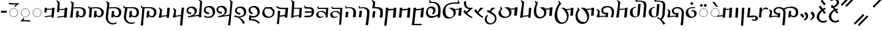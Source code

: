 SplineFontDB: 3.2
FontName: v-Rma-serif-Unicode-Regular
FullName: v-Rma-serif Unicode Regular
FamilyName: v-Rma-serif
Weight: Regular
Copyright: Copyright (c) 2023 weijiuqiao.\nUnicode Version cwcornelius
Version: 1.2
ItalicAngle: -3.1
UnderlinePosition: -179
UnderlineWidth: 51
Ascent: 819
Descent: 205
InvalidEm: 0
sfntRevision: 0x19994ccd
LayerCount: 2
Layer: 0 0 "Back" 1
Layer: 1 0 "Fore" 0
XUID: [1021 341 221541093 7902389]
StyleMap: 0x0040
FSType: 4
OS2Version: 4
OS2_WeightWidthSlopeOnly: 0
OS2_UseTypoMetrics: 0
CreationTime: 1673189336
ModificationTime: 1694919840
PfmFamily: 17
TTFWeight: 400
TTFWidth: 5
LineGap: 0
VLineGap: 0
Panose: 2 0 5 0 0 0 0 0 0 0
OS2TypoAscent: 1024
OS2TypoAOffset: 0
OS2TypoDescent: -307
OS2TypoDOffset: 0
OS2TypoLinegap: 0
OS2WinAscent: 1024
OS2WinAOffset: 0
OS2WinDescent: 307
OS2WinDOffset: 0
HheadAscent: 1024
HheadAOffset: 0
HheadDescent: -307
HheadDOffset: 0
OS2SubXSize: 512
OS2SubYSize: 512
OS2SubXOff: 0
OS2SubYOff: 0
OS2SupXSize: 512
OS2SupYSize: 512
OS2SupXOff: 0
OS2SupYOff: 0
OS2StrikeYSize: 51
OS2StrikeYPos: 341
OS2CapHeight: 717
OS2XHeight: 512
OS2Vendor: 'PfEd'
OS2CodePages: 00000001.00000000
Lookup: 1 0 0 "'aalt' Access All Alternates lookup 0" { "'aalt' Access All Alternates lookup 0 subtable"  } ['aalt' ('DFLT' <'dflt' > ) ]
Lookup: 6 0 0 "'liga' Standard Ligatures lookup 1" { "'liga' Standard Ligatures lookup 1 contextual 0"  "'liga' Standard Ligatures lookup 1 contextual 1"  "'liga' Standard Ligatures lookup 1 contextual 2"  } ['liga' ('DFLT' <'dflt' > ) ]
Lookup: 1 0 0 "Single Substitution lookup 2" { "Single Substitution lookup 2 subtable"  } []
Lookup: 260 0 0 "'mark' Mark Positioning lookup 0" { "'mark' Mark Positioning lookup 0 subtable"  } ['mark' ('DFLT' <'dflt' > ) ]
Lookup: 258 8 0 "'kern' Horizontal Kerning lookup 1" { "'kern' Horizontal Kerning lookup 1 subtable"  } ['kern' ('DFLT' <'dflt' > ) ]
Lookup: 264 0 0 "'kern' Horizontal Kerning lookup 2" { "'kern' Horizontal Kerning lookup 2 contextual 0"  "'kern' Horizontal Kerning lookup 2 contextual 1"  } ['kern' ('DFLT' <'dflt' > ) ]
Lookup: 262 0 0 "'mkmk' Mark to Mark lookup 3" { "'mkmk' Mark to Mark lookup 3 subtable"  } ['mkmk' ('DFLT' <'dflt' > ) ]
Lookup: 257 0 0 "Single Positioning lookup 4" { "Single Positioning lookup 4 subtable"  } []
MarkAttachClasses: 1
DEI: 91125
ChainSub2: coverage "'liga' Standard Ligatures lookup 1 contextual 2" 0 0 0 1
 1 1 0
  Coverage: 5 grave
  BCoverage: 44 I O e i o vowelSignUgud A.mark E.mark a.mark
 1
  SeqLookup: 0 "Single Substitution lookup 2"
EndFPST
ChainSub2: coverage "'liga' Standard Ligatures lookup 1 contextual 1" 0 0 0 1
 1 1 0
  Coverage: 10 asciitilde
  BCoverage: 54 I O e i o vowelSignUgud A.mark E.mark a.mark high.mark
 1
  SeqLookup: 0 "Single Substitution lookup 2"
EndFPST
ChainSub2: coverage "'liga' Standard Ligatures lookup 1 contextual 0" 0 0 0 1
 1 1 0
  Coverage: 21 A vowel_sig_eameagv a
  BCoverage: 127 B cha D F G H I J K L M N O P Q R S zha sha vva dha xxa Y zza b c d f ga h i j k l m n p q s t vowelSignUgud v wa x y z uni25CC
 1
  SeqLookup: 0 "Single Substitution lookup 2"
EndFPST
ChainPos2: coverage "'kern' Horizontal Kerning lookup 2 contextual 1" 0 0 0 1
 1 2 0
  Coverage: 8 low.mark
  BCoverage: 21 I e i o vowelSignUgud
  BCoverage: 19 I e i vowelSignUgud
 1
  SeqLookup: 0 "Single Positioning lookup 4"
EndFPST
ChainPos2: coverage "'kern' Horizontal Kerning lookup 2 contextual 0" 0 0 0 1
 1 2 0
  Coverage: 9 high.mark
  BCoverage: 21 I e i o vowelSignUgud
  BCoverage: 19 I e i vowelSignUgud
 1
  SeqLookup: 0 "Single Positioning lookup 4"
EndFPST
LangName: 1033 "Copyright +AKkA 2023 weijiuqiao." "" "Regular" "" "" "Version 1.2" "" "" "" "WEI Jiuqiao" "This is a Rma Serif font intended for showcasing how the Rma script generally looks like. It lacks many fine details of a professionally made font." "" "https://weijiuqiao.github.io/qiang_script/" "This Font Software is licensed under the SIL Open Font License, Version 1.1." "http://scripts.sil.org/OFL" "" "v-Rma-serif" "Regular" "" "leHS naqi gusu, Os maQa kse guzu."
Encoding: Custom
Compacted: 1
UnicodeInterp: none
NameList: AGL For New Fonts
DisplaySize: -72
AntiAlias: 1
FitToEm: 1
WinInfo: 0 8 8
BeginPrivate: 4
BlueValues 23 [-15 0 512 527 717 732]
FamilyBlues 23 [-15 0 512 527 717 732]
StdHW 4 [61]
StdVW 4 [82]
EndPrivate
TeXData: 1 0 43600 212992 106496 70997 0 1048576 70997 783286 444596 497025 792723 393216 433062 380633 303038 157286 324010 404750 52429 2506097 1059062 262144
AnchorClass2: "Anchor-0" "'mark' Mark Positioning lookup 0 subtable" "Anchor-1" "'mark' Mark Positioning lookup 0 subtable" "Anchor-2" "'mark' Mark Positioning lookup 0 subtable" "Anchor-3" "'mkmk' Mark to Mark lookup 3 subtable"
BeginChars: 1114121 72

StartChar: .notdef
Encoding: 0 0 0
Width: 628
Flags: W
LayerCount: 2
Fore
Validated: 1
EndChar

StartChar: space
Encoding: 32 32 1
Width: 208
Flags: W
LayerCount: 2
Fore
Validated: 1
EndChar

StartChar: exclam
Encoding: 33 90490 2
Width: 509
Flags: W
HStem: -136 71<225.058 400.993> -35 20G<423.5 455.636> 508 20G<352.5 385.037>
VStem: 35 101<30.2096 232.222>
LayerCount: 2
Fore
SplineSet
299 -136 m 0
 227 -136 162 -105 115 -58 c 0
 66 -11 35 54 35 125 c 0
 35 186 57 248 94 302 c 0
 129 356 176 403 222 440 c 1
 206 448 135 549 119 568 c 1
 187 617 l 1
 203 593 281 505 281 482 c 1
 310 498 337 515 368 528 c 1
 414 474 l 1
 382 459 354 441 327 424 c 1
 339 419 406 325 416 310 c 1
 355 262 l 1
 344 277 273 366 269 379 c 1
 234 348 202 310 177 268 c 0
 151 226 136 180 136 130 c 0
 136 34 194 -65 309 -65 c 0
 358 -65 403 -48 444 -15 c 1
 476 -70 l 1
 429 -115 361 -136 299 -136 c 0
412 692 m 1
 359 629 l 1
 301 686 250 744 204 812 c 1
 263 883 l 1
 309 815 361 754 412 692 c 1
EndSplineSet
Validated: 1
EndChar

StartChar: RMA_LIGATURE_RRMEA
Encoding: 38 90487 3
Width: 1297
Flags: W
HStem: 105 56<990.674 1118.64> 220 63<349.836 409> 494 58<355.275 549.097> 506 57<789.649 1055.86>
VStem: 88 56<213.564 347.865> 227 77<328.03 447.761> 638 96<37.0072 403.317> 1160 103<212.006 408.065>
LayerCount: 2
Fore
SplineSet
406 175 m 1xef
 409 219 l 1
 384 220 l 2
 301 223 227 299 227 375 c 0
 227 501 347 552 462 552 c 0
 532 552 592 532 641 494 c 1xef
 726 532 848 563 957 563 c 0
 1108 563 1263 500 1263 321 c 0
 1263 266 1248 211 1217 172 c 0
 1184 131 1136 105 1074 105 c 0
 1033 105 971 117 945 167 c 1
 944 156 943 144 942 134 c 0
 941 124 939 112 938 101 c 1
 842 101 l 1
 853 192 864 282 872 373 c 1
 971 373 l 1
 964 327 957 280 952 234 c 1
 971 183 1019 161 1061 161 c 0
 1141 161 1160 246 1160 308 c 0
 1160 446 1070 506 936 506 c 0xdf
 854 506 771 485 689 444 c 1
 718 405 734 357 734 302 c 0
 734 200 709 -54 694 -234 c 1
 594 -234 l 1
 610 -57 638 189 638 292 c 0
 638 434 563 494 445 494 c 0
 364 494 304 455 304 386 c 0
 304 330 358 283 423 283 c 0
 452 283 479 290 509 293 c 1
 492 101 l 1
 399 102 l 1
 401 131 l 1
 144 117 l 1
 144 110 144 108 144 101 c 1
 36 101 l 1
 51 163 72 228 85 291 c 0
 86 297 88 313 88 321 c 0
 88 362 62 407 32 434 c 1
 52 461 l 1
 171 377 l 1
 159 301 145 209 145 160 c 1
 406 175 l 1xef
EndSplineSet
Validated: 1
EndChar

StartChar: comma
Encoding: 44 90489 4
Width: 293
Flags: W
VStem: 138 93<92.7645 215.283>
LayerCount: 2
Fore
SplineSet
53 268 m 1
 125 358 l 1
 201 305 231 257 231 186 c 0
 231 127 210 84 177 51 c 0
 143 17 103 -6 65 -23 c 1
 43 12 l 1
 94 41 138 87 138 148 c 0
 138 205 99 242 53 268 c 1
EndSplineSet
Validated: 1
EndChar

StartChar: hyphen
Encoding: 45 45 5
Width: 324
Flags: W
HStem: 291 84<42 283>
VStem: 42 241<291 375>
LayerCount: 2
Fore
SplineSet
42 291 m 1
 42 375 l 1
 283 375 l 1
 283 291 l 1
 42 291 l 1
EndSplineSet
Validated: 1
EndChar

StartChar: period
Encoding: 46 90488 6
Width: 421
Flags: W
VStem: 280 90<73.4907 203.491>
LayerCount: 2
Fore
SplineSet
225 -34 m 1
 183 11 l 1
 236 40 280 76 280 135 c 0
 280 192 243 232 198 257 c 1
 260 335 l 1
 339 286 370 245 370 170 c 0
 370 116 353 73 326 39 c 0
 299 5 263 -19 225 -34 c 1
208 138 m 1
 138 78 l 1
 121 114 67 174 35 198 c 1
 100 272 l 1
 130 247 205 178 208 138 c 1
EndSplineSet
Validated: 1
EndChar

StartChar: question
Encoding: 63 90491 7
Width: 509
Flags: W
HStem: -114 72<218.299 393.536> 497 60<125.473 151> 842 72<184.315 327.121>
VStem: 30 100<53.2528 237.284> 360 101<661.587 809.122>
LayerCount: 2
Fore
SplineSet
266 842 m 0
 237 842 213 832 193 823 c 0
 170 814 149 804 130 804 c 0
 97 804 91 827 91 834 c 0
 91 851 157 883 177 893 c 0
 202 905 232 914 265 914 c 0
 358 914 461 846 461 743 c 0
 461 640 358 558 261 519 c 1
 312 455 l 1
 341 464 370 472 400 477 c 1
 400 424 l 1
 384 417 366 413 351 406 c 1
 431 304 l 1
 365 266 l 1
 286 375 l 1
 244 352 206 323 177 286 c 0
 147 248 130 203 130 150 c 0
 130 100 146 51 176 16 c 0
 206 -21 250 -42 304 -42 c 0
 355 -42 393 -23 431 3 c 1
 470 -45 l 1
 427 -92 353 -114 295 -114 c 0
 222 -114 155 -83 108 -36 c 0
 59 11 30 76 30 139 c 0
 30 202 58 263 100 313 c 0
 142 363 198 402 247 428 c 1
 194 499 l 1
 187 498 178 497 170 497 c 0
 145 497 124 502 124 531 c 0
 124 547 134 557 151 557 c 1
 118 603 l 1
 172 633 l 1
 218 574 l 1
 222 577 l 2
 263 594 296 614 323 639 c 0
 349 664 360 695 360 736 c 0
 360 808 319 842 266 842 c 0
EndSplineSet
Validated: 1
EndChar

StartChar: A
Encoding: 65 90475 8
Width: 485
Flags: W
HStem: 112 35<225.029 260.977> 125 37<160.092 194.897 292.081 326.897> 163 36<102.178 137.857 348.144 383.839> 219 37<65.0261 100.977 385.023 420.971> 285 36<52.0648 87.948 398.007 432.994> 349 37<65.0261 100.977 385.023 420.971> 407 35<102.115 137.908 348.092 383.897> 443 37<160.092 194.897 292.081 326.897> 458 36<224.007 260.994>
VStem: 52 36<285.052 320.941> 65 36<219.058 255.941 349.059 385.942> 102 36<163.052 198.935 407.059 441.954> 160 35<125.023 161.971 443.029 479.977> 225 36<112.052 146.948 458.006 493.993> 292 35<125.023 161.971 443.029 479.977> 348 36<163.006 198.993 407.007 441.995> 385 36<219.058 255.941 349.059 385.942> 398 35<285.023 320.974>
AnchorPoint: "Anchor-0" 243 67 basechar 0
LayerCount: 2
Fore
SplineSet
309 443 m 0x3f1f
 299 443 292 453 292 463 c 0
 292 472 299 480 309 480 c 0
 318 480 327 472 327 463 c 0
 327 453 318 443 309 443 c 0x3f1f
121 163 m 0
 112 163 102 171 102 179 c 0
 102 189 112 199 121 199 c 0
 130 199 138 189 138 179 c 0
 138 171 130 163 121 163 c 0
177 125 m 0x7e1f
 168 125 160 133 160 142 c 0
 160 152 168 162 177 162 c 0
 186 162 195 152 195 142 c 0
 195 133 186 125 177 125 c 0x7e1f
84 219 m 0
 74 219 65 228 65 237 c 0
 65 247 74 256 84 256 c 0
 93 256 101 247 101 237 c 0x3e3f
 101 228 93 219 84 219 c 0
71 285 m 0
 62 285 52 293 52 302 c 0
 52 312 62 321 71 321 c 0
 80 321 88 312 88 302 c 0x3e5f
 88 293 80 285 71 285 c 0
244 112 m 0xbe1f
 235 112 225 120 225 129 c 0
 225 139 235 147 244 147 c 0
 253 147 261 139 261 129 c 0
 261 120 253 112 244 112 c 0xbe1f
84 349 m 0
 74 349 65 358 65 368 c 0
 65 377 74 386 84 386 c 0
 93 386 101 377 101 368 c 0x3e3f
 101 358 93 349 84 349 c 0
309 125 m 0x7e1f
 299 125 292 133 292 142 c 0
 292 152 299 162 309 162 c 0
 318 162 327 152 327 142 c 0
 327 133 318 125 309 125 c 0x7e1f
366 163 m 0
 356 163 348 171 348 179 c 0
 348 189 356 199 366 199 c 0
 375 199 384 189 384 179 c 0
 384 171 375 163 366 163 c 0
121 407 m 0
 112 407 102 416 102 426 c 0
 102 435 112 442 121 442 c 0
 130 442 138 435 138 426 c 0
 138 416 130 407 121 407 c 0
177 443 m 0x3f1f
 168 443 160 453 160 463 c 0
 160 472 168 480 177 480 c 0
 186 480 195 472 195 463 c 0
 195 453 186 443 177 443 c 0x3f1f
402 219 m 0
 393 219 385 228 385 237 c 0
 385 247 393 256 402 256 c 0
 411 256 421 247 421 237 c 0x3e1f80
 421 228 411 219 402 219 c 0
416 285 m 0
 408 285 398 293 398 303 c 0
 398 312 408 321 416 321 c 0
 425 321 433 312 433 303 c 0x3e1f40
 433 293 425 285 416 285 c 0
243 458 m 0x3e9f
 234 458 224 466 224 476 c 0
 224 485 234 494 243 494 c 0
 253 494 261 485 261 476 c 0
 261 466 253 458 243 458 c 0x3e9f
402 349 m 0
 393 349 385 358 385 368 c 0
 385 377 393 386 402 386 c 0
 411 386 421 377 421 368 c 0x3e1f80
 421 358 411 349 402 349 c 0
366 407 m 0
 356 407 348 416 348 426 c 0
 348 435 356 442 366 442 c 0
 375 442 384 435 384 426 c 0
 384 416 375 407 366 407 c 0
159 547 m 1
 85 620 l 1
 159 690 l 1
 231 618 l 1
 159 547 l 1
319 547 m 1
 247 620 l 1
 319 690 l 1
 393 618 l 1
 319 547 l 1
EndSplineSet
Validated: 1
Substitution2: "'aalt' Access All Alternates lookup 0 subtable" A.mark
Substitution2: "Single Substitution lookup 2 subtable" A.mark
EndChar

StartChar: B
Encoding: 66 90434 9
Width: 743
Flags: W
HStem: 112 54<426.641 552.768> 497 45<257.607 499.88>
VStem: 38 105<100 245.531> 103 71<531 722.027> 594 102<217.684 408.938>
AnchorPoint: "Anchor-1" 454 581 basechar 0
AnchorPoint: "Anchor-0" 379 45 basechar 0
LayerCount: 2
Fore
SplineSet
103 647 m 2xd8
 104 670 l 2
 104 711 84 750 51 775 c 1
 71 803 l 1
 195 726 l 1
 185 641 177 572 174 531 c 1xd8
 414 542 l 2
 490 542 561 531 612 498 c 0
 662 464 696 411 696 327 c 0
 696 272 681 216 650 177 c 0
 617 136 571 112 508 112 c 0
 467 112 405 122 379 172 c 1
 378 161 377 149 376 139 c 0
 375 129 374 117 373 106 c 1
 275 106 l 1
 286 197 298 287 306 378 c 1
 404 378 l 1
 397 332 391 286 386 240 c 1
 405 189 453 166 495 166 c 0
 575 166 594 254 594 313 c 0
 594 442 511 497 382 497 c 1
 171 486 l 1
 166 396 160 332 143 100 c 1
 38 100 l 1xe8
 78 347 99 596 103 647 c 2xd8
EndSplineSet
Validated: 1
EndChar

StartChar: cha
Encoding: 67 90469 10
Width: 588
Flags: W
HStem: 441 42<308.613 419> 505 20G<426.095 530>
VStem: 49 114<100 237.995>
AnchorPoint: "Anchor-1" 384 581 basechar 0
AnchorPoint: "Anchor-0" 291 45 basechar 0
LayerCount: 2
Fore
SplineSet
191 472 m 1
 424 483 l 1
 428 525 l 1
 530 525 l 1
 490 100 l 1
 382 100 l 1
 419 441 l 1
 188 426 l 1
 183 372 179 316 176 263 c 0
 172 210 168 154 163 100 c 1
 49 100 l 1
 60 172 72 240 82 309 c 0
 91 378 99 437 106 490 c 0
 117 582 133 677 133 716 c 0
 133 766 110 807 81 827 c 1
 99 856 l 1
 224 778 l 1
 212 677 199 575 191 472 c 1
EndSplineSet
Validated: 1
EndChar

StartChar: D
Encoding: 68 90441 11
Width: 724
Flags: W
HStem: 229 73<154.052 218.749> 497 59<150.85 297.156>
VStem: 38 70<340.238 455.194> 377 96<295.674 422.026>
AnchorPoint: "Anchor-1" 273 583 basechar 0
AnchorPoint: "Anchor-0" 379 45 basechar 0
LayerCount: 2
Fore
SplineSet
38 383 m 0
 38 498 140 556 260 556 c 0
 342 556 473 506 473 385 c 0
 473 284 403 221 314 177 c 1
 560 212 l 1
 604 715 l 1
 604 766 581 807 552 827 c 1
 570 856 l 1
 690 778 l 1
 650 100 l 1
 551 100 l 1
 556 163 l 1
 108 98 l 1
 98 145 l 1
 98 146 l 1
 167 155 238 170 289 201 c 0
 341 233 377 277 377 348 c 0
 377 444 279 497 227 497 c 0
 166 497 108 463 108 390 c 0
 108 323 185 311 244 302 c 1
 216 229 l 1
 144 234 38 285 38 383 c 0
EndSplineSet
Validated: 1
EndChar

StartChar: vowel_sig_eameagv
Encoding: 69 90476 12
Width: 485
Flags: W
HStem: 112 35<225.029 260.977> 125 37<160.092 194.897 292.081 326.897> 163 36<102.178 137.857 348.144 383.839> 219 37<65.0261 100.977 385.023 420.971> 285 36<52.0648 87.948 398.007 432.994> 349 37<65.0261 100.977 385.023 420.971> 407 35<102.115 137.908 348.092 383.897> 443 37<160.092 194.897 292.081 326.897> 458 36<224.007 260.994>
VStem: 52 36<285.052 320.941> 65 36<219.058 255.941 349.059 385.942> 102 36<163.052 198.935 407.059 441.954> 160 35<125.023 161.971 443.029 479.977> 225 36<112.052 146.948 458.006 493.993> 292 35<125.023 161.971 443.029 479.977> 348 36<163.006 198.993 407.007 441.995> 385 36<219.058 255.941 349.059 385.942> 398 35<285.023 320.974>
AnchorPoint: "Anchor-0" 243 67 basechar 0
LayerCount: 2
Fore
SplineSet
309 443 m 0x3f1f
 299 443 292 453 292 463 c 0
 292 472 299 480 309 480 c 0
 318 480 327 472 327 463 c 0
 327 453 318 443 309 443 c 0x3f1f
121 163 m 0
 112 163 102 171 102 179 c 0
 102 189 112 199 121 199 c 0
 130 199 138 189 138 179 c 0
 138 171 130 163 121 163 c 0
177 125 m 0x7e1f
 168 125 160 133 160 142 c 0
 160 152 168 162 177 162 c 0
 186 162 195 152 195 142 c 0
 195 133 186 125 177 125 c 0x7e1f
84 219 m 0
 74 219 65 228 65 237 c 0
 65 247 74 256 84 256 c 0
 93 256 101 247 101 237 c 0x3e3f
 101 228 93 219 84 219 c 0
71 285 m 0
 62 285 52 293 52 302 c 0
 52 312 62 321 71 321 c 0
 80 321 88 312 88 302 c 0x3e5f
 88 293 80 285 71 285 c 0
244 112 m 0xbe1f
 235 112 225 120 225 129 c 0
 225 139 235 147 244 147 c 0
 253 147 261 139 261 129 c 0
 261 120 253 112 244 112 c 0xbe1f
84 349 m 0
 74 349 65 358 65 368 c 0
 65 377 74 386 84 386 c 0
 93 386 101 377 101 368 c 0x3e3f
 101 358 93 349 84 349 c 0
309 125 m 0x7e1f
 299 125 292 133 292 142 c 0
 292 152 299 162 309 162 c 0
 318 162 327 152 327 142 c 0
 327 133 318 125 309 125 c 0x7e1f
366 163 m 0
 356 163 348 171 348 179 c 0
 348 189 356 199 366 199 c 0
 375 199 384 189 384 179 c 0
 384 171 375 163 366 163 c 0
121 407 m 0
 112 407 102 416 102 426 c 0
 102 435 112 442 121 442 c 0
 130 442 138 435 138 426 c 0
 138 416 130 407 121 407 c 0
177 443 m 0x3f1f
 168 443 160 453 160 463 c 0
 160 472 168 480 177 480 c 0
 186 480 195 472 195 463 c 0
 195 453 186 443 177 443 c 0x3f1f
402 219 m 0
 393 219 385 228 385 237 c 0
 385 247 393 256 402 256 c 0
 411 256 421 247 421 237 c 0x3e1f80
 421 228 411 219 402 219 c 0
416 285 m 0
 408 285 398 293 398 303 c 0
 398 312 408 321 416 321 c 0
 425 321 433 312 433 303 c 0x3e1f40
 433 293 425 285 416 285 c 0
243 458 m 0x3e9f
 234 458 224 466 224 476 c 0
 224 485 234 494 243 494 c 0
 253 494 261 485 261 476 c 0
 261 466 253 458 243 458 c 0x3e9f
402 349 m 0
 393 349 385 358 385 368 c 0
 385 377 393 386 402 386 c 0
 411 386 421 377 421 368 c 0x3e1f80
 421 358 411 349 402 349 c 0
366 407 m 0
 356 407 348 416 348 426 c 0
 348 435 356 442 366 442 c 0
 375 442 384 435 384 426 c 0
 384 416 375 407 366 407 c 0
291 557 m 1
 124 764 l 1
 227 764 l 1
 361 557 l 1
 291 557 l 1
EndSplineSet
Validated: 1
Substitution2: "Single Substitution lookup 2 subtable" E.mark
Substitution2: "'aalt' Access All Alternates lookup 0 subtable" E.mark
EndChar

StartChar: F
Encoding: 70 90460 13
Width: 432
Flags: W
HStem: 470 54<198.918 264>
VStem: 35 85<624.25 774>
AnchorPoint: "Anchor-1" 325 581 basechar 0
AnchorPoint: "Anchor-0" 216 45 basechar 0
LayerCount: 2
Fore
SplineSet
129 344 m 1
 264 470 l 1
 114 476 35 562 35 756 c 2
 35 774 l 1
 120 822 l 1
 120 692 129 524 268 524 c 2
 419 524 l 1
 175 288 l 1
 204 257 236 223 274 194 c 0
 312 164 352 141 394 130 c 1
 369 80 l 1
 307 103 237 143 175 193 c 0
 113 242 54 298 15 352 c 1
 70 438 l 1
 87 405 106 375 129 344 c 1
EndSplineSet
Validated: 1
EndChar

StartChar: G
Encoding: 71 90448 14
Width: 571
Flags: W
HStem: 483 42<181 410>
VStem: 385 97<101 169>
AnchorPoint: "Anchor-1" 407 583 basechar 0
AnchorPoint: "Anchor-0" 288 45 basechar 0
LayerCount: 2
Fore
SplineSet
161 180 m 1
 390 211 l 1
 410 483 l 1
 178 483 l 1
 161 180 l 1
181 525 m 1
 407 525 l 1
 511 527 l 1
 482 101 l 1
 385 101 l 1
 388 169 l 1
 159 137 l 1
 157 101 l 1
 57 101 l 1
 105 730 l 2
 105 765 81 804 52 827 c 1
 72 856 l 1
 196 778 l 1
 181 525 l 1
EndSplineSet
Validated: 1
EndChar

StartChar: H
Encoding: 72 90451 15
Width: 600
Flags: W
HStem: 77 48<167.577 280.391> 347 44<150.39 319.014> 478 48<136 137 143 450>
VStem: 29 91<176.979 292.265>
AnchorPoint: "Anchor-1" 329 581 basechar 0
AnchorPoint: "Anchor-0" 190 45 basechar 0
LayerCount: 2
Fore
SplineSet
132 478 m 1
 96 478 l 1
 77 577 l 1
 112 583 l 1
 117 560 128 540 143 523 c 1
 137 478 l 1
 132 478 l 1
 136 526 l 1
 540 524 l 1
 510 101 l 1
 484 -217 l 1
 401 -217 l 1
 427 100 l 2
 428 116 429 135 429 147 c 0
 429 201 407 253 370 290 c 0
 333 325 283 347 232 347 c 0
 156 347 120 316 120 257 c 0
 120 190 161 125 232 125 c 0
 265 125 286 137 309 169 c 1
 326 138 l 1
 307 100 238 77 179 77 c 0
 97 77 29 132 29 217 c 0
 29 323 145 391 263 391 c 0
 316 391 397 376 436 292 c 1
 443 384 447 409 450 474 c 1
 132 478 l 1
EndSplineSet
Validated: 5
EndChar

StartChar: I
Encoding: 73 90480 16
Width: 246
Flags: W
HStem: 505 20G<87.9062 186>
VStem: 47 139
AnchorPoint: "Anchor-2" 132 581 basechar 0
AnchorPoint: "Anchor-1" 129 581 basechar 0
AnchorPoint: "Anchor-0" 145 -274 basechar 0
LayerCount: 2
Fore
SplineSet
137 -243 m 1
 47 -243 l 1
 89 525 l 1
 186 525 l 1
 137 -243 l 1
EndSplineSet
Validated: 1
EndChar

StartChar: J
Encoding: 74 90454 17
Width: 563
Flags: W
HStem: 496 55<168 312.892>
VStem: 409 107<131.799 411.415>
AnchorPoint: "Anchor-1" 356 581 basechar 0
AnchorPoint: "Anchor-0" 278 45 basechar 0
LayerCount: 2
Fore
SplineSet
494 101 m 1
 382 100 l 1
 395 185 409 271 409 321 c 0
 409 400 374 442 327 468 c 0
 278 493 216 496 161 496 c 0
 146 496 129 496 114 495 c 0
 99 494 84 494 72 494 c 1
 85 563 95 629 100 700 c 1
 99 699 l 1
 100 702 102 723 102 732 c 0
 102 765 79 802 49 827 c 1
 69 856 l 1
 193 778 l 1
 182 702 176 627 168 550 c 1
 176 550 186 550 195 551 c 0
 204 551 215 551 225 551 c 0
 282 551 350 547 401 532 c 0
 477 508 506 457 512 389 c 0
 515 366 516 346 516 321 c 0
 516 246 503 174 494 101 c 1
175 101 m 1
 65 101 l 1
 81 193 93 285 100 377 c 1
 205 377 l 1
 190 285 178 193 175 101 c 1
EndSplineSet
Validated: 1
EndChar

StartChar: K
Encoding: 75 90459 18
Width: 886
Flags: W
HStem: 42 54<264.56 400.763> 506 20G<294 469 729.636 847> 696 55<412.852 679.445>
VStem: 44 114<235.225 469.786> 504 91<210.769 358.361>
AnchorPoint: "Anchor-1" 431 784 basechar 0
AnchorPoint: "Anchor-0" 327 18 basechar 0
LayerCount: 2
Fore
SplineSet
564 427 m 1
 587 386 595 338 595 304 c 0
 595 228 554 163 496 117 c 0
 438 71 360 42 283 42 c 0
 241 42 206 50 175 65 c 0
 116 96 75 148 58 217 c 0
 49 252 44 287 44 326 c 0
 44 371 50 414 61 455 c 0
 97 575 181 667 304 711 c 0
 388 742 501 751 601 751 c 0
 627 751 649 750 674 749 c 1
 678 762 681 778 681 792 c 0
 681 803 678 816 675 829 c 1
 707 840 l 1
 745 743 l 1
 746 743 l 1
 766 693 l 1
 724 696 683 696 637 696 c 0
 590 696 527 694 468 689 c 0
 409 682 349 670 303 651 c 0
 173 598 158 480 158 395 c 0
 158 315 171 239 202 185 c 0
 233 131 279 96 348 96 c 0
 398 96 437 114 464 145 c 0
 490 175 504 218 504 265 c 0
 504 333 476 380 435 421 c 0
 394 460 343 491 294 526 c 1
 453 526 l 1
 485 514 516 494 534 471 c 1
 728 481 l 1
 731 525 l 1
 847 525 l 1
 830 406 818 290 811 169 c 1
 696 169 l 1
 711 258 719 348 726 439 c 1
 564 427 l 1
EndSplineSet
Validated: 1
EndChar

StartChar: L
Encoding: 76 90443 19
Width: 746
Flags: W
HStem: 253 72<169.086 244.588> 543 59<149.613 287.823>
VStem: 37 69<375.607 501.194> 380 96<295.288 442.683>
AnchorPoint: "Anchor-1" 264 625 basechar 0
AnchorPoint: "Anchor-0" 262 62 basechar 0
LayerCount: 2
Fore
SplineSet
476 390 m 0
 476 284 407 220 319 177 c 1
 577 214 l 1
 586 306 596 398 603 489 c 0
 610 580 618 672 625 764 c 1
 617 790 602 811 579 827 c 1
 598 856 l 1
 700 792 l 1
 697 787 l 1
 712 778 l 1
 695 637 679 495 667 355 c 0
 655 215 642 72 631 -69 c 0
 624 -152 618 -184 618 -215 c 0
 618 -220 619 -225 620 -229 c 0
 620 -233 620 -239 620 -243 c 1
 516 -243 l 1
 528 -174 540 -108 548 -40 c 0
 556 29 564 96 571 165 c 1
 114 98 l 1
 103 145 l 1
 103 146 l 1
 172 155 243 170 294 201 c 0
 345 232 380 277 380 353 c 0
 380 477 279 543 226 543 c 0
 165 543 106 509 106 436 c 0
 106 345 196 336 268 325 c 1
 242 253 l 1
 160 259 37 306 37 429 c 0
 37 544 138 602 259 602 c 0
 342 604 476 538 476 390 c 0
EndSplineSet
Validated: 33
EndChar

StartChar: M
Encoding: 77 90449 20
Width: 501
Flags: W
HStem: 106 66<49 311.984> 297 61<71 359.389> 480 61<97.4457 308.846>
VStem: 43 35<567.725 604.229> 360 95<233.528 304 353 431.868>
AnchorPoint: "Anchor-1" 287 581 basechar 0
AnchorPoint: "Anchor-0" 233 45 basechar 0
LayerCount: 2
Fore
SplineSet
67 297 m 1
 71 358 l 1
 330 358 l 2
 341 358 354 356 365 353 c 1
 365 456 290 480 189 480 c 2
 61 480 l 1
 61 483 46 592 43 603 c 1
 78 609 l 1
 84 580 97 557 120 540 c 1
 135 540 151 540 166 541 c 0
 181 541 197 541 211 541 c 0
 342 541 455 523 455 350 c 0
 455 203 376 106 195 106 c 2
 46 106 l 1
 49 172 l 1
 209 172 l 2
 326 172 350 206 360 304 c 1
 347 301 332 297 319 297 c 2
 67 297 l 1
EndSplineSet
Validated: 1
EndChar

StartChar: N
Encoding: 78 90482 21
Width: 139
Flags: W
HStem: -59 47<-77.6621 27.1065>
VStem: 38 101<-1.95201 99.9515>
LayerCount: 2
Fore
SplineSet
-40 119 m 2
 -172 111 l 1
 -172 150 l 1
 -61 164 l 2
 51 177 139 147 139 60 c 0
 139 -22 83 -59 -10 -59 c 0
 -44 -59 -74 -56 -116 -27 c 1
 -91 26 l 1
 -68 -8 -37 -12 -19 -12 c 0
 24 -12 38 16 38 60 c 0
 38 88 2 122 -40 119 c 2
EndSplineSet
Validated: 33
EndChar

StartChar: O
Encoding: 79 90473 22
Width: 535
Flags: W
HStem: 85 48<240.002 365.75> 356 40<279 365.28> 501 44<208.281 426>
VStem: 37 105<251.119 385.049> 401 97<190.74 321.007>
AnchorPoint: "Anchor-2" 302 575 basechar 0
AnchorPoint: "Anchor-1" 302 573 basechar 0
AnchorPoint: "Anchor-0" 267 45 basechar 0
LayerCount: 2
Fore
SplineSet
276 501 m 0
 208 501 142 442 142 369 c 0
 142 225 224 133 310 133 c 0
 355 133 401 176 401 232 c 0
 401 321 358 380 271 356 c 1
 279 396 l 1
 391 429 498 378 498 276 c 0
 498 165 400 85 257 85 c 0
 134 85 37 175 37 275 c 0
 37 434 154 545 326 545 c 2
 431 545 l 1
 426 498 l 1
 400 499 295 501 276 501 c 0
EndSplineSet
Validated: 33
EndChar

StartChar: P
Encoding: 80 90438 23
Width: 738
Flags: W
HStem: 112 54<433.641 560.83> 497 45<102.111 113 203.127 504.66>
VStem: 601 102<217.006 408.438>
AnchorPoint: "Anchor-1" 410 581 basechar 0
AnchorPoint: "Anchor-0" 440 45 basechar 0
LayerCount: 2
Fore
SplineSet
113 497 m 1
 72 497 l 1
 51 596 l 1
 86 602 l 1
 91 579 104 559 119 542 c 1
 419 542 l 2
 495 542 565 530 618 497 c 0
 669 463 703 410 703 326 c 0
 703 271 688 216 657 177 c 0
 624 136 577 112 515 112 c 0
 474 112 412 122 386 172 c 1
 385 161 384 149 383 139 c 0
 382 129 381 117 380 106 c 1
 283 106 l 1
 294 197 305 287 313 378 c 1
 412 378 l 1
 405 332 398 286 393 240 c 1
 412 189 460 166 502 166 c 0
 582 166 601 251 601 313 c 0
 601 442 515 497 386 497 c 2
 205 497 l 1
 193 392 152 -48 141 -239 c 1
 44 -239 l 1
 73 -37 103 351 113 497 c 1
EndSplineSet
Validated: 1
EndChar

StartChar: Q
Encoding: 81 90458 24
Width: 696
Flags: W
HStem: 87 76<197.745 383.969> 492 66<163.558 302.558> 720 46<243.434 401.856>
VStem: 38 78<249.052 415.833> 169 35<798.248 837.229> 341 95<316.566 453.324> 551 99<229.351 557.701>
AnchorPoint: "Anchor-1" 432 796 basechar 0
AnchorPoint: "Anchor-0" 310 45 basechar 0
LayerCount: 2
Fore
SplineSet
38 310 m 0
 38 418 112 558 252 558 c 0
 385 558 436 494 436 401 c 0
 436 330 396 274 327 231 c 1
 289 259 l 1
 322 298 341 340 341 377 c 0
 341 452 299 492 230 492 c 0
 143 492 116 429 116 354 c 0
 116 252 160 163 297 163 c 0
 373 163 464 188 535 229 c 1
 544 301 551 369 551 422 c 0
 551 559 503 655 402 699 c 0
 367 713 327 720 280 720 c 0
 251 720 220 718 187 713 c 1
 187 716 172 825 169 836 c 1
 204 842 l 1
 211 809 228 781 257 764 c 1
 272 765 287 766 300 766 c 0
 510 766 650 660 650 398 c 0
 650 293 631 194 622 100 c 1
 517 100 l 1
 518 111 520 125 522 137 c 0
 524 148 526 162 527 173 c 1
 488 147 441 127 394 112 c 0
 345 97 296 87 253 87 c 0
 111 87 38 188 38 310 c 0
EndSplineSet
Validated: 1
EndChar

StartChar: R
Encoding: 82 90472 25
Width: 775
Flags: W
HStem: 220 63<349.836 409> 494 58<355.275 549.068>
VStem: 88 56<213.564 347.865> 227 77<328.03 447.761> 638 96<37.0072 400.591>
AnchorPoint: "Anchor-1" 458 581 basechar 0
AnchorPoint: "Anchor-0" 332 45 basechar 0
LayerCount: 2
Fore
SplineSet
144 117 m 1
 144 110 144 108 144 101 c 1
 36 101 l 1
 51 163 72 228 85 291 c 0
 86 297 88 313 88 321 c 0
 88 362 62 407 32 434 c 1
 52 461 l 1
 171 377 l 1
 159 301 145 209 145 160 c 1
 406 175 l 1
 409 219 l 1
 384 220 l 2
 301 223 227 299 227 375 c 0
 227 501 347 552 462 552 c 0
 609 552 734 454 734 302 c 0
 734 200 709 -54 694 -234 c 1
 594 -234 l 1
 610 -57 638 189 638 292 c 0
 638 434 563 494 445 494 c 0
 364 494 304 455 304 386 c 0
 304 330 358 283 423 283 c 0
 452 283 479 290 509 293 c 1
 492 101 l 1
 399 102 l 1
 401 131 l 1
 144 117 l 1
EndSplineSet
Validated: 1
EndChar

StartChar: S
Encoding: 83 90467 26
Width: 864
Flags: W
HStem: -188 80<290.796 436.172> 443 41<600.929 709> 508 20G<242 423.5 710.512 825>
VStem: 40 85<72.962 306.99> 530 80<12.4395 213.348> 709 100<178.72 440.742> 711 114<241.83 443 484 525>
AnchorPoint: "Anchor-1" 391 581 basechar 0
AnchorPoint: "Anchor-0" 289 -199 basechar 0
LayerCount: 2
Fore
SplineSet
132 437 m 1xfc
 132 447 l 2
 132 475 126 500 113 519 c 1
 140 539 l 1
 218 436 l 1
 151 349 125 267 125 194 c 0
 125 18 252 -108 388 -108 c 0
 497 -108 530 -10 530 93 c 0
 530 160 507 229 470 297 c 0
 433 364 385 424 336 469 c 0
 311 489 275 521 242 528 c 1
 412 528 l 1
 435 512 456 492 475 473 c 1
 710 484 l 1
 711 525 l 1
 825 525 l 1xfa
 816 468 811 408 809 351 c 0
 807 294 803 234 800 176 c 1
 688 176 l 1
 695 220 699 264 702 309 c 0
 705 354 708 398 709 443 c 1
 513 430 l 1
 546 388 571 343 586 296 c 0
 601 249 610 200 610 151 c 0
 610 -37 502 -188 333 -188 c 0
 153 -188 40 -33 40 161 c 0
 40 253 61 346 132 437 c 1xfc
EndSplineSet
Validated: 1
EndChar

StartChar: zha
Encoding: 84 90468 27
Width: 825
Flags: W
HStem: 125 44<296.44 427> 234 64<365.891 438> 523 58<400.203 605.428>
VStem: 104 67<290.335 373.862> 248 76<337.362 460.135> 687 97<181.885 436.089>
AnchorPoint: "Anchor-1" 506 637 basechar 0
AnchorPoint: "Anchor-0" 414 45 basechar 0
LayerCount: 2
Fore
SplineSet
538 307 m 1
 518 101 l 1
 424 101 l 1
 427 125 l 1
 172 111 l 1
 172 101 l 1
 52 101 l 1
 67 163 88 228 101 291 c 1
 100 290 l 1
 103 297 104 314 104 321 c 0
 104 362 78 407 48 434 c 1
 70 461 l 1
 187 377 l 1
 176 310 171 247 171 180 c 2
 172 156 l 1
 432 169 l 1
 438 233 l 1
 413 234 l 2
 370 237 329 252 298 281 c 0
 267 310 248 348 248 397 c 0
 248 459 279 506 326 537 c 0
 372 567 436 581 495 581 c 0
 562 581 632 564 689 526 c 0
 744 487 784 426 784 338 c 0
 784 270 761 184 745 100 c 1
 642 100 l 1
 671 189 687 241 687 317 c 0
 687 398 666 450 633 481 c 0
 599 512 556 523 507 523 c 0
 404 523 324 473 324 397 c 0
 324 329 384 298 452 298 c 0
 481 298 508 304 538 307 c 1
EndSplineSet
Validated: 1
EndChar

StartChar: sha
Encoding: 85 90471 28
Width: 789
Flags: W
HStem: 58 47<409 476.547> 102 33<239.708 350.675> 508 36<231.713 308> 780 41<350.705 554.573>
VStem: 57 113<212.35 417.278> 282 34<863.48 900.265> 649 101<471.586 710.963>
AnchorPoint: "Anchor-1" 524 868 basechar 0
AnchorPoint: "Anchor-0" 268 45 basechar 0
LayerCount: 2
Fore
SplineSet
406 58 m 2xbe
 400 58 l 1
 409 105 l 1
 413 105 l 2
 457 105 508 73 544 48 c 1
 588 81 618 148 623 225 c 2
 644 541 l 2
 647 566 649 589 649 614 c 0
 649 717 608 750 532 766 c 0
 482 778 434 780 383 780 c 0
 368 780 353 780 340 780 c 0
 327 779 313 779 300 779 c 1
 300 787 286 883 282 899 c 1
 316 905 l 1
 323 868 347 837 380 821 c 1
 406 821 l 2
 463 821 616 815 675 777 c 0
 726 744 750 673 750 601 c 0
 750 585 748 566 745 549 c 2
 720 225 l 2
 714 141 648 33 597 7 c 1
 654 -42 707 -102 745 -165 c 1
 662 -214 l 1
 645 -168 609 -99 564 -44 c 0
 518 13 463 58 406 58 c 2xbe
367 193 m 2
 403 673 l 1
 506 673 l 1
 471 261 l 2
 460 143 362 102 265 102 c 0
 198 102 151 120 113 155 c 0
 76 189 57 237 57 302 c 2
 57 330 l 2
 57 401 94 452 144 489 c 0
 192 525 254 544 308 544 c 1
 315 508 l 1
 244 508 207 483 190 450 c 0
 171 416 170 378 170 351 c 0
 170 282 180 229 203 191 c 0
 223 153 257 135 303 135 c 0x7e
 341 135 364 148 367 193 c 2
EndSplineSet
Validated: 1
EndChar

StartChar: vva
Encoding: 86 90462 29
Width: 530
Flags: W
HStem: -203 52<176.047 337.782> 505 20G<280.36 452>
VStem: 10 80<-58.9749 118.078> 433 71<-44.9568 144.667>
AnchorPoint: "Anchor-1" 317 581 basechar 0
AnchorPoint: "Anchor-0" 279 -203 basechar 0
LayerCount: 2
Fore
SplineSet
223 386 m 1
 290 525 l 1
 452 525 l 1
 266 360 l 1
 320 329 381 293 427 246 c 0
 472 197 504 138 504 62 c 0
 504 -9 477 -73 431 -122 c 0
 385 -171 321 -203 242 -203 c 0
 179 -203 119 -180 78 -142 c 0
 36 -103 10 -49 10 20 c 0
 10 104 47 166 122 209 c 1
 156 181 l 1
 117 147 90 101 90 39 c 0
 90 -8 104 -55 133 -92 c 0
 162 -127 203 -151 256 -151 c 0
 309 -151 354 -127 385 -89 c 0
 416 -51 433 -1 433 53 c 0
 433 110 415 149 382 183 c 0
 349 216 305 241 255 271 c 2
 97 365 l 1
 140 435 l 1
 223 386 l 1
EndSplineSet
Validated: 1
EndChar

StartChar: dha
Encoding: 87 90470 30
Width: 775
Flags: W
HStem: 102 33<217.393 330.069> 508 36<211.713 288> 780 41<328.21 534.341>
VStem: 37 111<212.35 415.25> 260 35<860.636 900.229> 626 102<479.034 709.86>
AnchorPoint: "Anchor-1" 515 844 basechar 0
AnchorPoint: "Anchor-0" 406 45 basechar 0
LayerCount: 2
Fore
SplineSet
346 193 m 2
 383 673 l 1
 484 673 l 1
 450 261 l 2
 439 143 342 102 245 102 c 0
 178 102 128 120 91 155 c 0
 54 189 37 237 37 302 c 2
 37 335 l 2
 37 394 74 452 124 489 c 0
 172 525 234 544 288 544 c 1
 295 508 l 1
 224 508 187 483 170 450 c 0
 151 416 148 378 148 351 c 0
 148 282 158 229 181 191 c 0
 201 153 236 135 282 135 c 0
 320 135 343 148 346 193 c 2
510 767 m 0
 460 779 410 780 359 780 c 0
 327 780 306 779 279 779 c 1
 260 899 l 1
 295 905 l 1
 302 868 324 837 357 821 c 1
 384 821 l 2
 446 821 593 815 656 776 c 0
 709 743 728 676 728 601 c 0
 728 585 727 566 725 549 c 2
 682 100 l 1
 584 100 l 1
 623 541 l 2
 625 561 626 584 626 604 c 0
 626 658 617 693 600 718 c 0
 583 743 552 758 510 767 c 0
EndSplineSet
Validated: 1
EndChar

StartChar: xxa
Encoding: 88 90457 31
Width: 569
Flags: W
HStem: -243 56<116 418> 505 20G<77 188 413 515.255>
VStem: 80 108<469 525>
AnchorPoint: "Anchor-1" 314 581 basechar 0
AnchorPoint: "Anchor-0" 133 -263 basechar 0
LayerCount: 2
Fore
SplineSet
182 469 m 1
 409 484 l 1
 413 523 l 1
 517 525 l 1
 480 101 l 1
 368 100 l 1
 402 427 l 1
 176 408 l 1
 112 -185 l 1
 116 -187 l 1
 423 -187 l 1
 418 -243 l 1
 6 -243 l 1
 23 -115 40 13 52 140 c 0
 63 267 74 396 80 525 c 1
 188 525 l 1
 182 469 l 1
EndSplineSet
Validated: 1
EndChar

StartChar: Y
Encoding: 89 90445 32
Width: 579
Flags: W
HStem: -39 54<171 308.196> 90 61<181.966 370.533> 522 59<190.817 343.091>
VStem: 70 80<346.316 479.52> 445 93<232.793 407.573>
AnchorPoint: "Anchor-1" 308 628 basechar 0
AnchorPoint: "Anchor-0" 216 -99 basechar 0
LayerCount: 2
Fore
SplineSet
265 522 m 0
 202 522 150 485 150 417 c 0
 150 344 210 298 272 271 c 1
 199 229 l 1
 142 258 70 305 70 398 c 0
 70 453 96 498 138 531 c 0
 180 562 239 581 301 581 c 0
 372 581 430 560 472 519 c 0
 514 478 538 420 538 345 c 0
 538 273 515 210 470 164 c 0
 425 118 359 90 274 90 c 0
 255 90 219 91 182 94 c 1
 171 15 l 1
 246 15 316 9 378 -17 c 0
 440 -43 497 -84 540 -147 c 1
 495 -183 l 1
 454 -134 402 -100 345 -75 c 0
 287 -50 223 -39 161 -39 c 2
 85 -39 l 1
 86 -32 88 -25 88 -18 c 2
 103 190 l 1
 162 175 220 151 281 151 c 0
 380 151 445 216 445 312 c 0
 445 362 426 415 395 456 c 0
 362 495 318 522 265 522 c 0
EndSplineSet
Validated: 1
EndChar

StartChar: zza
Encoding: 90 90465 33
Width: 866
Flags: W
HStem: 55 66<233.354 394.064> 506 19G<303.5 458 709.636 827>
VStem: 41 97<242.622 510.901> 471 95<216.823 376.937>
AnchorPoint: "Anchor-1" 480 581 basechar 0
AnchorPoint: "Anchor-0" 285 45 basechar 0
LayerCount: 2
Fore
SplineSet
542 427 m 1
 557 393 566 354 566 312 c 0
 566 239 530 175 479 129 c 0
 426 83 355 55 282 55 c 0
 206 55 145 85 104 138 c 0
 62 189 41 265 41 354 c 0
 41 421 51 484 80 563 c 0
 92 600 105 627 112 646 c 0
 117 661 117 671 117 678 c 0
 117 717 102 753 73 780 c 1
 94 805 l 1
 210 728 l 1
 191 672 173 616 160 563 c 0
 147 510 138 452 138 393 c 0
 138 330 147 261 174 210 c 0
 201 157 244 121 315 121 c 0
 419 121 471 200 471 288 c 0
 471 349 446 392 409 429 c 0
 372 466 326 495 281 526 c 1
 458 525 l 1
 478 513 502 491 517 471 c 1
 708 481 l 1
 711 525 l 1
 827 525 l 1
 810 406 798 290 791 169 c 1
 676 169 l 1
 691 258 699 348 706 439 c 1
 542 427 l 1
EndSplineSet
Validated: 1
EndChar

StartChar: grave
Encoding: 96 96 34
Width: 485
Flags: W
HStem: 112 35<225.029 260.977> 125 37<160.092 194.897 292.081 326.897> 163 36<102.178 137.857 348.144 383.839> 219 37<65.0261 100.977 385.023 420.971> 285 36<52.0648 87.948 398.007 432.994> 349 37<65.0261 100.977 385.023 420.971> 407 35<102.115 137.908 348.092 383.897> 443 37<160.092 194.897 292.081 326.897> 458 36<224.007 260.994>
VStem: 52 36<285.052 320.941> 65 36<219.058 255.941 349.059 385.942> 102 36<163.052 198.935 407.059 441.954> 160 35<125.023 161.971 443.029 479.977> 225 36<112.052 146.948 458.006 493.993> 292 35<125.023 161.971 443.029 479.977> 348 36<163.006 198.993 407.007 441.995> 385 36<219.058 255.941 349.059 385.942> 398 35<285.023 320.974>
AnchorPoint: "Anchor-0" 243 67 basechar 0
LayerCount: 2
Fore
SplineSet
309 443 m 0x3f1f
 299 443 292 453 292 463 c 0
 292 472 299 480 309 480 c 0
 318 480 327 472 327 463 c 0
 327 453 318 443 309 443 c 0x3f1f
121 163 m 0
 112 163 102 171 102 179 c 0
 102 189 112 199 121 199 c 0
 130 199 138 189 138 179 c 0
 138 171 130 163 121 163 c 0
177 125 m 0x7e1f
 168 125 160 133 160 142 c 0
 160 152 168 162 177 162 c 0
 186 162 195 152 195 142 c 0
 195 133 186 125 177 125 c 0x7e1f
84 219 m 0
 74 219 65 228 65 237 c 0
 65 247 74 256 84 256 c 0
 93 256 101 247 101 237 c 0x3e3f
 101 228 93 219 84 219 c 0
71 285 m 0
 62 285 52 293 52 302 c 0
 52 312 62 321 71 321 c 0
 80 321 88 312 88 302 c 0x3e5f
 88 293 80 285 71 285 c 0
244 112 m 0xbe1f
 235 112 225 120 225 129 c 0
 225 139 235 147 244 147 c 0
 253 147 261 139 261 129 c 0
 261 120 253 112 244 112 c 0xbe1f
84 349 m 0
 74 349 65 358 65 368 c 0
 65 377 74 386 84 386 c 0
 93 386 101 377 101 368 c 0x3e3f
 101 358 93 349 84 349 c 0
309 125 m 0x7e1f
 299 125 292 133 292 142 c 0
 292 152 299 162 309 162 c 0
 318 162 327 152 327 142 c 0
 327 133 318 125 309 125 c 0x7e1f
366 163 m 0
 356 163 348 171 348 179 c 0
 348 189 356 199 366 199 c 0
 375 199 384 189 384 179 c 0
 384 171 375 163 366 163 c 0
121 407 m 0
 112 407 102 416 102 426 c 0
 102 435 112 442 121 442 c 0
 130 442 138 435 138 426 c 0
 138 416 130 407 121 407 c 0
177 443 m 0x3f1f
 168 443 160 453 160 463 c 0
 160 472 168 480 177 480 c 0
 186 480 195 472 195 463 c 0
 195 453 186 443 177 443 c 0x3f1f
402 219 m 0
 393 219 385 228 385 237 c 0
 385 247 393 256 402 256 c 0
 411 256 421 247 421 237 c 0x3e1f80
 421 228 411 219 402 219 c 0
416 285 m 0
 408 285 398 293 398 303 c 0
 398 312 408 321 416 321 c 0
 425 321 433 312 433 303 c 0x3e1f40
 433 293 425 285 416 285 c 0
243 458 m 0x3e9f
 234 458 224 466 224 476 c 0
 224 485 234 494 243 494 c 0
 253 494 261 485 261 476 c 0
 261 466 253 458 243 458 c 0x3e9f
402 349 m 0
 393 349 385 358 385 368 c 0
 385 377 393 386 402 386 c 0
 411 386 421 377 421 368 c 0x3e1f80
 421 358 411 349 402 349 c 0
366 407 m 0
 356 407 348 416 348 426 c 0
 348 435 356 442 366 442 c 0
 375 442 384 435 384 426 c 0
 384 416 375 407 366 407 c 0
337 663 m 1
 245 655 135 658 30 669 c 1
 43 734 l 1
 172 707 326 708 466 719 c 1
 437 676 l 1
 429 675 l 1
 299 557 l 1
 259 578 l 1
 337 663 l 1
EndSplineSet
Validated: 33
Substitution2: "Single Substitution lookup 2 subtable" high.mark
Substitution2: "'aalt' Access All Alternates lookup 0 subtable" high.mark
EndChar

StartChar: a
Encoding: 97 90474 35
Width: 485
Flags: W
HStem: 112 35<225.029 260.977> 125 37<160.092 194.897 292.081 326.897> 163 36<102.178 137.857 348.144 383.839> 219 37<65.0261 100.977 385.023 420.971> 285 36<52.0648 87.948 398.007 432.994> 349 37<65.0261 100.977 385.023 420.971> 407 35<102.115 137.908 348.092 383.897> 443 37<160.092 194.897 292.081 326.897> 458 36<224.007 260.994>
VStem: 52 36<285.052 320.941> 65 36<219.058 255.941 349.059 385.942> 102 36<163.052 198.935 407.059 441.954> 160 35<125.023 161.971 443.029 479.977> 225 36<112.052 146.948 458.006 493.993> 292 35<125.023 161.971 443.029 479.977> 348 36<163.006 198.993 407.007 441.995> 385 36<219.058 255.941 349.059 385.942> 398 35<285.023 320.974>
AnchorPoint: "Anchor-0" 243 67 basechar 0
LayerCount: 2
Fore
SplineSet
309 443 m 0x3f1f
 299 443 292 453 292 463 c 0
 292 472 299 480 309 480 c 0
 318 480 327 472 327 463 c 0
 327 453 318 443 309 443 c 0x3f1f
121 163 m 0
 112 163 102 171 102 179 c 0
 102 189 112 199 121 199 c 0
 130 199 138 189 138 179 c 0
 138 171 130 163 121 163 c 0
177 125 m 0x7e1f
 168 125 160 133 160 142 c 0
 160 152 168 162 177 162 c 0
 186 162 195 152 195 142 c 0
 195 133 186 125 177 125 c 0x7e1f
84 219 m 0
 74 219 65 228 65 237 c 0
 65 247 74 256 84 256 c 0
 93 256 101 247 101 237 c 0x3e3f
 101 228 93 219 84 219 c 0
71 285 m 0
 62 285 52 293 52 302 c 0
 52 312 62 321 71 321 c 0
 80 321 88 312 88 302 c 0x3e5f
 88 293 80 285 71 285 c 0
244 112 m 0xbe1f
 235 112 225 120 225 129 c 0
 225 139 235 147 244 147 c 0
 253 147 261 139 261 129 c 0
 261 120 253 112 244 112 c 0xbe1f
84 349 m 0
 74 349 65 358 65 368 c 0
 65 377 74 386 84 386 c 0
 93 386 101 377 101 368 c 0x3e3f
 101 358 93 349 84 349 c 0
309 125 m 0x7e1f
 299 125 292 133 292 142 c 0
 292 152 299 162 309 162 c 0
 318 162 327 152 327 142 c 0
 327 133 318 125 309 125 c 0x7e1f
366 163 m 0
 356 163 348 171 348 179 c 0
 348 189 356 199 366 199 c 0
 375 199 384 189 384 179 c 0
 384 171 375 163 366 163 c 0
121 407 m 0
 112 407 102 416 102 426 c 0
 102 435 112 442 121 442 c 0
 130 442 138 435 138 426 c 0
 138 416 130 407 121 407 c 0
177 443 m 0x3f1f
 168 443 160 453 160 463 c 0
 160 472 168 480 177 480 c 0
 186 480 195 472 195 463 c 0
 195 453 186 443 177 443 c 0x3f1f
402 219 m 0
 393 219 385 228 385 237 c 0
 385 247 393 256 402 256 c 0
 411 256 421 247 421 237 c 0x3e1f80
 421 228 411 219 402 219 c 0
416 285 m 0
 408 285 398 293 398 303 c 0
 398 312 408 321 416 321 c 0
 425 321 433 312 433 303 c 0x3e1f40
 433 293 425 285 416 285 c 0
243 458 m 0x3e9f
 234 458 224 466 224 476 c 0
 224 485 234 494 243 494 c 0
 253 494 261 485 261 476 c 0
 261 466 253 458 243 458 c 0x3e9f
402 349 m 0
 393 349 385 358 385 368 c 0
 385 377 393 386 402 386 c 0
 411 386 421 377 421 368 c 0x3e1f80
 421 358 411 349 402 349 c 0
366 407 m 0
 356 407 348 416 348 426 c 0
 348 435 356 442 366 442 c 0
 375 442 384 435 384 426 c 0
 384 416 375 407 366 407 c 0
242 596 m 1
 168 669 l 1
 239 740 l 1
 314 668 l 1
 242 596 l 1
EndSplineSet
Validated: 1
Substitution2: "'aalt' Access All Alternates lookup 0 subtable" a.mark
Substitution2: "Single Substitution lookup 2 subtable" a.mark
EndChar

StartChar: b
Encoding: 98 90432 36
Width: 547
Flags: W
HStem: 441 41<250.989 383> 505 20G<77 167.491 388.14 487>
VStem: 67 84<315 389.287> 77 92<478.689 524>
AnchorPoint: "Anchor-1" 288 581 basechar 0
AnchorPoint: "Anchor-0" 255 45 basechar 0
LayerCount: 2
Fore
SplineSet
390 525 m 1xd0
 487 525 l 1
 450 101 l 1
 354 101 l 1
 357 148 l 1
 81 111 l 1
 82 155 l 1
 361 190 l 1
 383 441 l 1
 162 429 l 1
 151 315 l 1
 67 315 l 1xe0
 77 524 l 1
 169 525 l 1
 165 472 l 1
 386 482 l 1
 390 525 l 1xd0
EndSplineSet
Validated: 1
EndChar

StartChar: c
Encoding: 99 90464 37
Width: 593
Flags: W
HStem: 505 20G<423 526>
VStem: 417 75<212.438 338.957>
AnchorPoint: "Anchor-1" 414 581 basechar 0
AnchorPoint: "Anchor-0" 276 45 basechar 0
LayerCount: 2
Fore
SplineSet
170 185 m 2
 169 177 l 1
 403 210 l 1
 408 262 414 315 417 368 c 0
 420 420 422 473 424 525 c 1
 526 525 l 1
 510 384 498 241 492 98 c 1
 394 98 l 1
 402 187 l 1
 399 162 l 1
 166 133 l 1
 163 100 l 1
 49 100 l 1
 60 173 72 241 82 310 c 0
 91 378 99 437 106 490 c 0
 117 586 133 674 133 715 c 0
 133 766 110 807 81 827 c 1
 99 856 l 1
 224 778 l 1
 212 679 202 579 195 482 c 0
 188 385 179 284 170 185 c 2
EndSplineSet
Validated: 1
EndChar

StartChar: d
Encoding: 100 90439 38
Width: 583
Flags: W
HStem: 505 20G<414.486 518>
AnchorPoint: "Anchor-1" 312 581 basechar 0
AnchorPoint: "Anchor-0" 269 45 basechar 0
LayerCount: 2
Fore
SplineSet
392 208 m 1
 416 525 l 1
 518 525 l 1
 481 98 l 1
 384 98 l 1
 388 161 l 1
 168 133 l 1
 166 101 l 1
 52 101 l 1
 56 120 101 328 108 366 c 0
 109 373 112 384 112 393 c 0
 112 434 83 485 54 510 c 1
 76 536 l 1
 194 452 l 1
 170 178 l 1
 392 208 l 1
EndSplineSet
Validated: 1
EndChar

StartChar: e
Encoding: 101 90478 39
Width: 273
Flags: W
HStem: 505 20G<109.571 213>
VStem: -126 339
AnchorPoint: "Anchor-2" 152 581 basechar 0
AnchorPoint: "Anchor-0" 136 45 basechar 0
LayerCount: 2
Fore
SplineSet
108 483 m 1
 111 525 l 1
 213 525 l 1
 186 101 l 1
 79 101 l 1
 105 441 l 1
 -126 424 l 1
 -126 470 l 1
 108 483 l 1
EndSplineSet
Validated: 1
EndChar

StartChar: f
Encoding: 102 90436 40
Width: 748
Flags: W
HStem: -204 56<246.435 441.66> 112 54<423.641 549.908> 497 45<257.865 496.246>
VStem: 42 93<-5.01639 311.749> 591 102<217.943 411.759>
AnchorPoint: "Anchor-1" 418 581 basechar 0
AnchorPoint: "Anchor-0" 273 -210 basechar 0
LayerCount: 2
Fore
SplineSet
369 106 m 1
 272 106 l 1
 283 197 295 287 303 378 c 1
 401 378 l 1
 394 332 388 286 383 240 c 1
 402 189 450 166 492 166 c 0
 572 166 591 253 591 314 c 0
 591 377 571 425 532 454 c 0
 493 483 442 497 379 497 c 2
 173 486 l 1
 164 389 159 302 143 203 c 0
 136 161 135 138 135 113 c 0
 135 54 145 -12 178 -62 c 0
 209 -112 262 -148 343 -148 c 0
 390 -148 423 -137 484 -106 c 1
 511 -147 l 1
 455 -184 394 -204 331 -204 c 0
 284 -204 243 -193 207 -176 c 0
 170 -158 142 -133 117 -102 c 0
 68 -41 42 41 42 125 c 0
 42 144 43 165 50 215 c 0
 55 257 63 307 70 358 c 0
 77 408 84 461 88 506 c 0
 95 581 104 630 104 663 c 0
 104 714 82 753 52 776 c 1
 72 804 l 1
 196 727 l 1
 193 693 180 577 176 531 c 1
 411 542 l 2
 487 542 557 531 608 498 c 0
 659 464 693 411 693 327 c 0
 693 272 678 217 647 178 c 0
 616 137 568 112 505 112 c 0
 464 112 402 122 376 172 c 1
 375 161 374 149 373 139 c 0
 372 129 370 117 369 106 c 1
EndSplineSet
Validated: 1
EndChar

StartChar: ga
Encoding: 103 90446 41
Width: 614
Flags: W
HStem: 86 54<257.959 417.998> 472 62<181.227 412.944>
VStem: 56 90<254.028 389.302> 496 77<232.322 382.766>
AnchorPoint: "Anchor-1" 338 581 basechar 0
AnchorPoint: "Anchor-0" 295 45 basechar 0
LayerCount: 2
Fore
SplineSet
254 534 m 1
 479 534 l 1
 471 483 l 1
 561 452 573 393 573 340 c 0
 573 183 455 86 304 86 c 0
 184 86 56 151 56 292 c 0
 56 394 125 471 184 534 c 1
 254 534 l 1
382 472 m 1
 199 472 l 1
 153 425 146 381 146 350 c 0
 146 222 245 140 340 140 c 0
 432 140 496 217 496 303 c 0
 496 383 437 438 382 472 c 1
EndSplineSet
Validated: 1
EndChar

StartChar: h
Encoding: 104 90450 42
Width: 600
Flags: W
HStem: 77 48<167.577 280.391> 347 44<150.39 319.014> 478 48<136 137 143 450>
VStem: 29 91<176.979 292.265>
AnchorPoint: "Anchor-1" 326 581 basechar 0
AnchorPoint: "Anchor-0" 265 62 basechar 0
LayerCount: 2
Fore
SplineSet
132 478 m 1
 136 526 l 1
 540 524 l 1
 510 100 l 1
 427 100 l 1
 428 116 429 135 429 147 c 0
 429 201 407 253 370 290 c 0
 333 325 283 347 232 347 c 0
 156 347 120 316 120 257 c 0
 120 190 161 125 232 125 c 0
 265 125 286 137 309 169 c 1
 326 138 l 1
 307 100 238 77 179 77 c 0
 97 77 29 132 29 217 c 0
 29 323 145 391 263 391 c 0
 316 391 397 376 436 292 c 1
 443 384 447 409 450 474 c 1
 132 478 l 1
 96 478 l 1
 77 577 l 1
 112 583 l 1
 117 560 128 540 143 523 c 1
 137 478 l 1
 132 478 l 1
EndSplineSet
Validated: 5
EndChar

StartChar: i
Encoding: 105 90479 43
Width: 251
Flags: W
HStem: 505 20G<85.8235 191>
VStem: 62 129
AnchorPoint: "Anchor-2" 140 581 basechar 0
AnchorPoint: "Anchor-1" 139 581 basechar 0
AnchorPoint: "Anchor-0" 144 45 basechar 0
LayerCount: 2
Fore
SplineSet
167 100 m 1
 62 100 l 1
 87 525 l 1
 191 525 l 1
 167 100 l 1
EndSplineSet
Validated: 1
Kerns2: 55 -32 "'kern' Horizontal Kerning lookup 1 subtable" 39 -26 "'kern' Horizontal Kerning lookup 1 subtable"
EndChar

StartChar: j
Encoding: 106 90452 44
Width: 565
Flags: W
HStem: 494 41<127.913 330.968>
VStem: 69 33<547.155 581.303> 407 112<103.511 413.434>
AnchorPoint: "Anchor-1" 321 581 basechar 0
AnchorPoint: "Anchor-0" 283 45 basechar 0
LayerCount: 2
Fore
SplineSet
519 314 m 0
 519 252 509 176 500 101 c 1
 390 100 l 1
 397 153 407 234 407 297 c 0
 407 468 348 494 188 494 c 0
 157 494 107 477 89 470 c 1
 87 482 l 1
 69 580 l 1
 102 586 l 1
 109 560 122 536 141 520 c 1
 165 526 200 535 236 535 c 0
 369 535 519 493 519 314 c 0
95 337 m 1
 200 337 l 1
 187 257 186 181 183 101 c 1
 74 101 l 1
 89 180 90 257 95 337 c 1
EndSplineSet
Validated: 1
EndChar

StartChar: k
Encoding: 107 90447 45
Width: 583
Flags: W
HStem: 466 56<139.483 416>
VStem: 94 104<220.561 390>
AnchorPoint: "Anchor-1" 317 581 basechar 0
AnchorPoint: "Anchor-0" 135 -224 basechar 0
LayerCount: 2
Fore
SplineSet
525 525 m 1
 487 101 l 1
 377 100 l 1
 383 160 l 1
 166 133 l 1
 155 30 146 -73 139 -176 c 1
 48 -176 l 1
 63 -81 75 13 81 106 c 0
 87 199 91 295 94 390 c 1
 198 390 l 1
 190 322 179 256 172 188 c 1
 389 218 l 1
 416 466 l 1
 209 466 l 1
 209 467 l 1
 128 475 71 497 18 560 c 1
 55 599 l 1
 96 556 148 522 308 522 c 0
 312 522 422 522 525 525 c 1
EndSplineSet
Validated: 1
EndChar

StartChar: l
Encoding: 108 90444 46
Width: 569
Flags: W
HStem: 111 60<54 155.579> 220 68<201.945 275.741> 504 58<186.911 345.346>
VStem: 70 69<336.697 460.445> 445 93<234.24 398.186>
AnchorPoint: "Anchor-1" 299 598 basechar 0
AnchorPoint: "Anchor-0" 193 20 basechar 0
LayerCount: 2
Fore
SplineSet
139 400 m 0
 139 308 222 302 299 288 c 1
 273 220 l 1
 232 223 182 235 141 264 c 0
 99 293 70 335 70 396 c 0
 70 496 170 562 299 562 c 0
 441 562 538 481 538 343 c 0
 538 176 419 100 260 86 c 1
 364 28 429 -40 487 -143 c 1
 403 -193 l 1
 380 -140 356 -86 323 -40 c 0
 293 2 252 43 193 82 c 1
 153 96 119 104 36 111 c 1
 54 171 l 1
 128 168 l 1
 163 143 185 130 230 130 c 0
 255 130 281 134 300 139 c 0
 399 164 445 215 445 303 c 0
 445 404 373 504 265 504 c 0
 196 504 139 463 139 400 c 0
EndSplineSet
Validated: 1
EndChar

StartChar: m
Encoding: 109 90435 47
Width: 740
Flags: W
HStem: 105 56<436.224 557.545>
VStem: 289 96<101 172> 603 103<216.999 392.328>
AnchorPoint: "Anchor-1" 396 564 basechar 0
AnchorPoint: "Anchor-0" 346 45 basechar 0
LayerCount: 2
Fore
SplineSet
113 480 m 1
 72 480 l 1
 51 579 l 1
 86 585 l 1
 91 562 104 542 119 525 c 1
 353 539 l 2
 560 550 706 459 706 319 c 0
 706 193 622 105 511 105 c 0
 474 105 417 109 388 172 c 1
 385 101 l 1
 289 101 l 1
 308 378 l 1
 404 378 l 1
 396 240 l 1
 419 183 460 161 498 161 c 0
 566 161 603 224 603 307 c 0
 603 425 498 508 327 492 c 2
 208 480 l 1
 180 101 l 1
 79 101 l 1
 113 480 l 1
EndSplineSet
Validated: 33
EndChar

StartChar: n
Encoding: 110 90442 48
Width: 545
Flags: W
HStem: 80 54<125.673 338.512> 231 73<181.051 254.651> 522 59<159.037 315.333>
VStem: 47 71<354.968 480.536> 419 97<237.176 406.921>
AnchorPoint: "Anchor-1" 270 622 basechar 0
AnchorPoint: "Anchor-0" 264 45 basechar 0
LayerCount: 2
Fore
SplineSet
243 80 m 0
 188 80 127 94 58 114 c 1
 81 186 l 1
 128 149 163 134 230 134 c 0
 348 134 419 187 419 301 c 0
 419 414 346 522 237 522 c 0
 176 522 118 489 118 416 c 0
 118 325 207 315 279 304 c 1
 252 231 l 1
 170 237 47 285 47 408 c 0
 47 523 148 581 269 581 c 0
 342 581 403 559 446 520 c 0
 489 479 516 423 516 348 c 0
 516 275 490 207 444 160 c 0
 397 111 330 80 243 80 c 0
EndSplineSet
Validated: 1
EndChar

StartChar: o
Encoding: 111 90481 49
Width: 358
Flags: W
HStem: 101 61<154 317> 505 20G<83 188>
VStem: 84 70<284.616 398.387>
AnchorPoint: "Anchor-2" 143 579 basechar 0
AnchorPoint: "Anchor-0" 190 45 basechar 0
LayerCount: 2
Fore
SplineSet
154 162 m 1
 327 162 l 1
 317 100 l 1
 42 101 l 1
 59 219 82 431 84 525 c 1
 188 524 l 1
 173 440 158 260 154 162 c 1
EndSplineSet
Validated: 1
EndChar

StartChar: p
Encoding: 112 90433 50
Width: 555
Flags: W
HStem: 505 20G<381.209 485>
VStem: 80 87<606.039 770> 347 106<101 137 179 195.976>
AnchorPoint: "Anchor-1" 381 581 basechar 0
AnchorPoint: "Anchor-0" 262 45 basechar 0
LayerCount: 2
Fore
SplineSet
347 101 m 1
 348 137 l 1
 65 101 l 1
 65 145 l 1
 351 179 l 1
 373 440 l 1
 147 427 l 1
 139 330 l 1
 55 330 l 1
 80 717 l 2
 80 754 58 794 24 819 c 1
 42 847 l 1
 167 770 l 1
 154 472 l 1
 378 482 l 1
 384 525 l 1
 485 525 l 1
 453 101 l 1
 347 101 l 1
EndSplineSet
Validated: 1
EndChar

StartChar: q
Encoding: 113 90453 51
Width: 568
Flags: W
HStem: 494 41<127.913 314.11>
VStem: 69 33<547.155 581.303> 417 102<73.2964 412.578>
AnchorPoint: "Anchor-1" 319 581 basechar 0
AnchorPoint: "Anchor-0" 163 45 basechar 0
LayerCount: 2
Fore
SplineSet
179 101 m 1
 70 101 l 1
 86 193 97 285 104 377 c 1
 209 377 l 1
 194 285 182 193 179 101 c 1
519 314 m 0
 519 219 466 -167 458 -234 c 1
 352 -236 l 1
 364 -180 417 185 417 297 c 0
 417 310 417 328 416 333 c 0
 416 462 296 494 188 494 c 0
 157 494 107 477 89 470 c 1
 87 482 l 1
 69 580 l 1
 102 586 l 1
 109 560 122 536 141 520 c 1
 165 526 200 535 236 535 c 0
 369 535 519 493 519 314 c 0
EndSplineSet
Validated: 1
EndChar

StartChar: r
Encoding: 114 90483 52
Width: 443
Flags: W
HStem: 468 62<266.937 386.476>
VStem: 52 99<100 184.622>
LayerCount: 2
Fore
SplineSet
151 100 m 1
 52 100 l 1
 88 525 l 1
 188 525 l 1
 173 396 l 1
 205 447 253 530 336 530 c 0
 359 530 398 524 431 504 c 1
 413 424 l 1
 387 450 355 468 317 468 c 0
 248 468 197 405 174 356 c 1
 160 309 151 184 151 100 c 1
EndSplineSet
Validated: 1
EndChar

StartChar: s
Encoding: 115 90466 53
Width: 867
Flags: W
HStem: -180 63<286.527 436.045> 508 20G<278 460.5 713.024 828>
VStem: 40 104<83.3047 368.032> 553 73<41.7831 241.464> 711 96<180.126 438.944> 714 114<245.713 443 484 525>
AnchorPoint: "Anchor-1" 591 581 basechar 0
AnchorPoint: "Anchor-0" 305 -187 basechar 0
LayerCount: 2
Fore
SplineSet
323 -180 m 0xf8
 175 -180 40 -58 40 193 c 0
 40 414 150 620 219 718 c 1
 219 732 l 2
 219 758 195 799 183 810 c 1
 214 834 l 1
 316 708 l 1
 212 596 144 432 144 244 c 0
 144 13 255 -117 355 -117 c 0
 475 -117 553 -30 553 140 c 0
 553 244 435 498 278 528 c 1
 449 528 l 1
 472 512 492 493 509 473 c 1
 712 484 l 1
 714 525 l 1
 828 525 l 1xf4
 816 421 813 301 807 176 c 1
 695 176 l 1
 708 264 708 354 711 443 c 1
 541 430 l 1
 602 333 626 254 626 186 c 0
 626 2 530 -180 323 -180 c 0xf8
EndSplineSet
Validated: 1
EndChar

StartChar: t
Encoding: 116 90440 54
Width: 583
Flags: W
HStem: 494 31G<61.7037 106.095 423.955 525>
VStem: 114 56<343.515 402.403>
AnchorPoint: "Anchor-1" 312 581 basechar 0
AnchorPoint: "Anchor-0" 170 45 basechar 0
LayerCount: 2
Fore
SplineSet
389 162 m 1
 168 133 l 1
 166 101 l 1
 52 101 l 1
 67 184 95 261 111 344 c 1
 109 343 l 1
 112 354 114 364 114 371 c 0
 114 412 85 462 56 487 c 1
 78 514 l 1
 196 430 l 1
 184 346 177 261 170 176 c 1
 394 212 l 1
 426 525 l 1
 525 525 l 1
 482 98 l 1
 481 98 l 1
 452 -243 l 1
 357 -243 l 1
 389 162 l 1
EndSplineSet
Validated: 1
EndChar

StartChar: vowelSignUgud
Encoding: 117 90477 55
Width: 265
Flags: W
HStem: 505 20G<100.612 205>
AnchorPoint: "Anchor-2" 154 583 basechar 0
AnchorPoint: "Anchor-1" 154 581 basechar 0
AnchorPoint: "Anchor-0" 131 45 basechar 0
LayerCount: 2
Fore
SplineSet
102 525 m 1
 205 525 l 1
 169 101 l 1
 72 101 l 1
 76 162 l 1
 -157 141 l 1
 -152 183 l 1
 80 208 l 1
 102 525 l 1
EndSplineSet
Validated: 1
EndChar

StartChar: v
Encoding: 118 90461 56
Width: 459
Flags: W
HStem: 505 20G<272.018 416>
AnchorPoint: "Anchor-1" 264 581 basechar 0
AnchorPoint: "Anchor-0" 221 45 basechar 0
LayerCount: 2
Fore
SplineSet
416 136 m 1
 390 93 l 1
 322 116 251 164 188 221 c 0
 125 278 68 344 30 401 c 1
 98 472 l 1
 117 430 145 391 174 354 c 1
 285 525 l 1
 416 525 l 1
 204 318 l 1
 257 255 340 173 416 136 c 1
EndSplineSet
Validated: 1
EndChar

StartChar: wa
Encoding: 119 90437 57
Width: 729
Flags: W
HStem: -184 52<287.594 481.876> 112 54<423.641 549.832> 497 45<83.4037 113 205 493.468>
VStem: 57 93<10.24 219.704> 591 102<217.595 409.858>
AnchorPoint: "Anchor-1" 367 581 basechar 0
AnchorPoint: "Anchor-0" 268 -175 basechar 0
LayerCount: 2
Fore
SplineSet
369 106 m 1
 272 106 l 1
 283 197 295 287 303 378 c 1
 401 378 l 1
 394 332 388 286 383 240 c 1
 402 189 450 166 492 166 c 0
 572 166 591 253 591 314 c 0
 591 445 505 497 379 497 c 2
 205 497 l 1
 155 181 l 2
 152 161 150 138 150 123 c 0
 150 2 215 -132 396 -132 c 0
 435 -132 469 -120 500 -101 c 1
 519 -135 l 1
 489 -168 431 -184 376 -184 c 0
 175 -184 57 -40 57 122 c 0
 57 146 58 165 60 179 c 2
 113 497 l 1
 53 497 l 1
 34 596 l 1
 69 602 l 1
 74 579 84 559 100 542 c 1
 411 542 l 2
 563 542 693 495 693 327 c 0
 693 214 631 112 505 112 c 0
 464 112 402 122 376 172 c 1
 374 149 371 129 369 106 c 1
EndSplineSet
Validated: 1
EndChar

StartChar: x
Encoding: 120 90456 58
Width: 599
Flags: W
HStem: 505 20G<93.5 205 437 539.491>
VStem: 95 110<479.603 525>
AnchorPoint: "Anchor-1" 321 581 basechar 0
AnchorPoint: "Anchor-0" 286 45 basechar 0
LayerCount: 2
Fore
SplineSet
396 100 m 1
 428 427 l 1
 188 407 l 1
 176 306 166 203 159 100 c 1
 59 100 l 1
 67 172 76 242 82 313 c 0
 87 384 92 453 95 525 c 1
 205 525 l 1
 196 468 l 1
 433 484 l 1
 437 523 l 1
 541 525 l 1
 509 101 l 1
 396 100 l 1
EndSplineSet
Validated: 1
EndChar

StartChar: y
Encoding: 121 90455 59
Width: 575
Flags: W
HStem: 505 20G<77.5 188 413 515.255>
VStem: 80 108<470.584 525>
AnchorPoint: "Anchor-1" 299 581 basechar 0
AnchorPoint: "Anchor-0" 370 45 basechar 0
LayerCount: 2
Fore
SplineSet
368 100 m 1
 402 427 l 1
 174 408 l 1
 161 300 147 192 136 84 c 0
 125 -24 113 -134 104 -243 c 1
 6 -243 l 1
 24 -115 41 13 53 140 c 0
 64 267 75 396 80 525 c 1
 188 525 l 1
 181 469 l 1
 409 484 l 1
 413 523 l 1
 517 525 l 1
 480 101 l 1
 368 100 l 1
EndSplineSet
Validated: 1
EndChar

StartChar: z
Encoding: 122 90463 60
Width: 887
Flags: W
HStem: 73 52<261.61 431.963> 506 19G<324.75 467 730.636 848>
VStem: 44 96<250.55 356.752> 499 95<213.273 360.474>
AnchorPoint: "Anchor-1" 428 581 basechar 0
AnchorPoint: "Anchor-0" 329 45 basechar 0
LayerCount: 2
Fore
SplineSet
116 541 m 1
 143 559 l 1
 216 453 l 1
 165 415 140 390 140 349 c 0
 140 237 222 125 354 125 c 0
 432 125 499 179 499 262 c 0
 499 364 433 449 348 494 c 2
 286 526 l 1
 467 525 l 1
 494 513 515 493 534 470 c 1
 729 481 l 1
 732 525 l 1
 848 525 l 1
 812 169 l 1
 697 169 l 1
 727 439 l 1
 562 426 l 1
 581 388 594 346 594 304 c 0
 594 165 460 73 309 73 c 0
 167 73 44 142 44 280 c 0
 44 330 71 377 120 420 c 1
 137 459 136 505 116 541 c 1
EndSplineSet
Validated: 33
EndChar

StartChar: asciitilde
Encoding: 126 126 61
Width: 485
Flags: W
HStem: 112 35<225.029 260.977> 125 37<160.092 194.897 292.081 326.897> 163 36<102.178 137.857 348.144 383.839> 219 37<65.0261 100.977 385.023 420.971> 285 36<52.0648 87.948 398.007 432.994> 349 37<65.0261 100.977 385.023 420.971> 407 35<102.115 137.908 348.092 383.897> 443 37<160.092 194.897 292.081 326.897> 458 36<224.007 260.994>
VStem: 52 36<285.052 320.941> 65 36<219.058 255.941 349.059 385.942> 102 36<163.052 198.935 407.059 441.954> 160 35<125.023 161.971 443.029 479.977> 225 36<112.052 146.948 458.006 493.993> 292 35<125.023 161.971 443.029 479.977> 348 36<163.006 198.993 407.007 441.995> 385 36<219.058 255.941 349.059 385.942> 398 35<285.023 320.974>
LayerCount: 2
Fore
SplineSet
309 443 m 0x3f1f
 299 443 292 453 292 463 c 0
 292 472 299 480 309 480 c 0
 318 480 327 472 327 463 c 0
 327 453 318 443 309 443 c 0x3f1f
121 163 m 0
 112 163 102 171 102 179 c 0
 102 189 112 199 121 199 c 0
 130 199 138 189 138 179 c 0
 138 171 130 163 121 163 c 0
177 125 m 0x7e1f
 168 125 160 133 160 142 c 0
 160 152 168 162 177 162 c 0
 186 162 195 152 195 142 c 0
 195 133 186 125 177 125 c 0x7e1f
84 219 m 0
 74 219 65 228 65 237 c 0
 65 247 74 256 84 256 c 0
 93 256 101 247 101 237 c 0x3e3f
 101 228 93 219 84 219 c 0
71 285 m 0
 62 285 52 293 52 302 c 0
 52 312 62 321 71 321 c 0
 80 321 88 312 88 302 c 0x3e5f
 88 293 80 285 71 285 c 0
244 112 m 0xbe1f
 235 112 225 120 225 129 c 0
 225 139 235 147 244 147 c 0
 253 147 261 139 261 129 c 0
 261 120 253 112 244 112 c 0xbe1f
84 349 m 0
 74 349 65 358 65 368 c 0
 65 377 74 386 84 386 c 0
 93 386 101 377 101 368 c 0x3e3f
 101 358 93 349 84 349 c 0
309 125 m 0x7e1f
 299 125 292 133 292 142 c 0
 292 152 299 162 309 162 c 0
 318 162 327 152 327 142 c 0
 327 133 318 125 309 125 c 0x7e1f
366 163 m 0
 356 163 348 171 348 179 c 0
 348 189 356 199 366 199 c 0
 375 199 384 189 384 179 c 0
 384 171 375 163 366 163 c 0
121 407 m 0
 112 407 102 416 102 426 c 0
 102 435 112 442 121 442 c 0
 130 442 138 435 138 426 c 0
 138 416 130 407 121 407 c 0
177 443 m 0x3f1f
 168 443 160 453 160 463 c 0
 160 472 168 480 177 480 c 0
 186 480 195 472 195 463 c 0
 195 453 186 443 177 443 c 0x3f1f
402 219 m 0
 393 219 385 228 385 237 c 0
 385 247 393 256 402 256 c 0
 411 256 421 247 421 237 c 0x3e1f80
 421 228 411 219 402 219 c 0
416 285 m 0
 408 285 398 293 398 303 c 0
 398 312 408 321 416 321 c 0
 425 321 433 312 433 303 c 0x3e1f40
 433 293 425 285 416 285 c 0
243 458 m 0x3e9f
 234 458 224 466 224 476 c 0
 224 485 234 494 243 494 c 0
 253 494 261 485 261 476 c 0
 261 466 253 458 243 458 c 0x3e9f
402 349 m 0
 393 349 385 358 385 368 c 0
 385 377 393 386 402 386 c 0
 411 386 421 377 421 368 c 0x3e1f80
 421 358 411 349 402 349 c 0
366 407 m 0
 356 407 348 416 348 426 c 0
 348 435 356 442 366 442 c 0
 375 442 384 435 384 426 c 0
 384 416 375 407 366 407 c 0
152 -28 m 1
 239 -20 342 -23 441 -33 c 1
 428 -97 l 1
 305 -71 164 -73 35 -83 c 1
 62 -40 l 1
 68 -39 l 1
 163 72 l 1
 203 50 l 1
 152 -28 l 1
EndSplineSet
Validated: 33
Substitution2: "Single Substitution lookup 2 subtable" low.mark
Substitution2: "'aalt' Access All Alternates lookup 0 subtable" low.mark
EndChar

StartChar: high_single_quotation_mark
Encoding: 8216 90494 62
Width: 492
Flags: W
HStem: 512 21G<180.712 217.352>
LayerCount: 2
Fore
SplineSet
584 919 m 1
 586 913 l 1
 198 512 l 1
 147 571 l 1
 537 975 l 1
 539 969 l 1
 554 952 568 934 584 919 c 1
EndSplineSet
Validated: 1
EndChar

StartChar: low_single_quotation_mark
Encoding: 8217 90495 63
Width: 492
Flags: W
LayerCount: 2
Fore
SplineSet
25 -218 m 1
 411 186 l 1
 411 185 l 1
 417 181 l 1
 417 180 l 1
 425 171 432 163 438 156 c 0
 449 144 461 130 462 127 c 2
 72 -276 l 1
 41 -238 l 1
 43 -237 l 1
 25 -218 l 1
EndSplineSet
Validated: 1
EndChar

StartChar: high_double_quotation_mark
Encoding: 8220 90492 64
Width: 560
Flags: W
LayerCount: 2
Fore
SplineSet
456 999 m 1
 456 998 l 1
 461 994 l 1
 71 593 l 1
 56 612 38 637 19 650 c 1
 410 1056 l 1
 456 999 l 1
647 952 m 1
 260 550 l 1
 209 608 l 1
 599 1012 l 1
 600 1011 l 1
 600 1005 l 1
 606 1003 641 962 647 952 c 1
EndSplineSet
Validated: 1
EndChar

StartChar: low_double_quotation_mark
Encoding: 8221 90493 65
Width: 649
Flags: W
LayerCount: 2
Fore
SplineSet
440 186 m 1
 50 -212 l 1
 50 -211 l 2
 47 -208 43 -205 39 -203 c 2
 36 -195 l 1
 37 -194 l 1
 30 -190 22 -181 18 -174 c 0
 14 -170 12 -168 9 -164 c 2
 1 -158 l 1
 0 -155 l 1
 390 250 l 1
 394 246 l 1
 392 245 l 1
 409 228 427 206 440 186 c 1
603 129 m 1
 603 128 l 1
 607 125 l 1
 218 -275 l 1
 218 -274 l 1
 203 -255 183 -239 171 -219 c 1
 168 -218 l 1
 556 186 l 1
 561 182 l 1
 561 181 l 1
 564 179 l 2
 565 174 568 171 572 170 c 0
 573 169 573 168 574 167 c 0
 574 166 574 164 575 163 c 0
 584 158 596 138 603 129 c 1
EndSplineSet
Validated: 1
EndChar

StartChar: uni25CC
Encoding: 9676 9676 66
Width: 485
Flags: W
HStem: 112 35<225.029 260.977> 125 37<160.092 194.897 292.081 326.897> 163 36<102.178 137.857 348.144 383.839> 219 37<65.0261 100.977 385.023 420.971> 285 36<52.0648 87.948 398.007 432.994> 349 37<65.0261 100.977 385.023 420.971> 407 35<102.115 137.908 348.092 383.897> 443 37<160.092 194.897 292.081 326.897> 458 36<224.007 260.994>
VStem: 52 36<285.052 320.941> 65 36<219.058 255.941 349.059 385.942> 102 36<163.052 198.935 407.059 441.954> 160 35<125.023 161.971 443.029 479.977> 225 36<112.052 146.948 458.006 493.993> 292 35<125.023 161.971 443.029 479.977> 348 36<163.006 198.993 407.007 441.995> 385 36<219.058 255.941 349.059 385.942> 398 35<285.023 320.974>
AnchorPoint: "Anchor-2" 242 563 basechar 0
AnchorPoint: "Anchor-1" 242 560 basechar 0
AnchorPoint: "Anchor-0" 248 47 basechar 0
LayerCount: 2
Fore
SplineSet
309 443 m 0x3f1f
 299 443 292 453 292 463 c 0
 292 472 299 480 309 480 c 0
 318 480 327 472 327 463 c 0
 327 453 318 443 309 443 c 0x3f1f
121 163 m 0
 112 163 102 171 102 179 c 0
 102 189 112 199 121 199 c 0
 130 199 138 189 138 179 c 0
 138 171 130 163 121 163 c 0
177 125 m 0x7e1f
 168 125 160 133 160 142 c 0
 160 152 168 162 177 162 c 0
 186 162 195 152 195 142 c 0
 195 133 186 125 177 125 c 0x7e1f
84 219 m 0
 74 219 65 228 65 237 c 0
 65 247 74 256 84 256 c 0
 93 256 101 247 101 237 c 0x3e3f
 101 228 93 219 84 219 c 0
71 285 m 0
 62 285 52 293 52 302 c 0
 52 312 62 321 71 321 c 0
 80 321 88 312 88 302 c 0x3e5f
 88 293 80 285 71 285 c 0
244 112 m 0xbe1f
 235 112 225 120 225 129 c 0
 225 139 235 147 244 147 c 0
 253 147 261 139 261 129 c 0
 261 120 253 112 244 112 c 0xbe1f
84 349 m 0
 74 349 65 358 65 368 c 0
 65 377 74 386 84 386 c 0
 93 386 101 377 101 368 c 0x3e3f
 101 358 93 349 84 349 c 0
309 125 m 0x7e1f
 299 125 292 133 292 142 c 0
 292 152 299 162 309 162 c 0
 318 162 327 152 327 142 c 0
 327 133 318 125 309 125 c 0x7e1f
366 163 m 0
 356 163 348 171 348 179 c 0
 348 189 356 199 366 199 c 0
 375 199 384 189 384 179 c 0
 384 171 375 163 366 163 c 0
121 407 m 0
 112 407 102 416 102 426 c 0
 102 435 112 442 121 442 c 0
 130 442 138 435 138 426 c 0
 138 416 130 407 121 407 c 0
177 443 m 0x3f1f
 168 443 160 453 160 463 c 0
 160 472 168 480 177 480 c 0
 186 480 195 472 195 463 c 0
 195 453 186 443 177 443 c 0x3f1f
402 219 m 0
 393 219 385 228 385 237 c 0
 385 247 393 256 402 256 c 0
 411 256 421 247 421 237 c 0x3e1f80
 421 228 411 219 402 219 c 0
416 285 m 0
 408 285 398 293 398 303 c 0
 398 312 408 321 416 321 c 0
 425 321 433 312 433 303 c 0x3e1f40
 433 293 425 285 416 285 c 0
243 458 m 0x3e9f
 234 458 224 466 224 476 c 0
 224 485 234 494 243 494 c 0
 253 494 261 485 261 476 c 0
 261 466 253 458 243 458 c 0x3e9f
402 349 m 0
 393 349 385 358 385 368 c 0
 385 377 393 386 402 386 c 0
 411 386 421 377 421 368 c 0x3e1f80
 421 358 411 349 402 349 c 0
366 407 m 0
 356 407 348 416 348 426 c 0
 348 435 356 442 366 442 c 0
 375 442 384 435 384 426 c 0
 384 416 375 407 366 407 c 0
EndSplineSet
Validated: 1
EndChar

StartChar: A.mark
Encoding: 1114112 -1 67
Width: 0
Flags: W
HStem: 547 143
VStem: 85 308
AnchorPoint: "Anchor-3" 259 723 basemark 0
AnchorPoint: "Anchor-1" 245 512 mark 0
LayerCount: 2
Fore
SplineSet
159 547 m 1
 85 620 l 1
 159 690 l 1
 231 618 l 1
 159 547 l 1
319 547 m 1
 247 620 l 1
 319 690 l 1
 393 618 l 1
 319 547 l 1
EndSplineSet
Validated: 1
EndChar

StartChar: E.mark
Encoding: 1114113 -1 68
Width: 0
Flags: W
HStem: 557 207
VStem: 124 237
AnchorPoint: "Anchor-3" 279 755 basemark 0
AnchorPoint: "Anchor-1" 263 528 mark 0
LayerCount: 2
Fore
SplineSet
291 557 m 1
 124 764 l 1
 227 764 l 1
 361 557 l 1
 291 557 l 1
EndSplineSet
Validated: 1
EndChar

StartChar: a.mark
Encoding: 1114114 -1 69
Width: 0
Flags: W
HStem: 596 144
VStem: 168 146
AnchorPoint: "Anchor-3" 283 734 basemark 0
AnchorPoint: "Anchor-1" 244 558 mark 0
LayerCount: 2
Fore
SplineSet
242 596 m 1
 168 669 l 1
 239 740 l 1
 314 668 l 1
 242 596 l 1
EndSplineSet
Validated: 1
EndChar

StartChar: high.mark
Encoding: 1114115 -1 70
Width: 0
Flags: W
HStem: 557 177
AnchorPoint: "Anchor-3" 270 563 mark 0
AnchorPoint: "Anchor-2" 270 563 mark 0
LayerCount: 2
Fore
SplineSet
337 663 m 1
 245 655 135 658 30 669 c 1
 43 734 l 1
 172 707 326 708 466 719 c 1
 437 676 l 1
 429 675 l 1
 299 557 l 1
 259 578 l 1
 337 663 l 1
EndSplineSet
Validated: 33
Position2: "Single Positioning lookup 4 subtable" dx=-126 dy=0 dh=0 dv=0
EndChar

StartChar: low.mark
Encoding: 1114116 -1 71
Width: 0
Flags: W
HStem: -97 169
AnchorPoint: "Anchor-0" 237 43 mark 0
LayerCount: 2
Fore
SplineSet
152 -28 m 1
 239 -20 342 -23 441 -33 c 1
 428 -97 l 1
 305 -71 164 -73 35 -83 c 1
 62 -40 l 1
 68 -39 l 1
 163 72 l 1
 203 50 l 1
 152 -28 l 1
EndSplineSet
Validated: 33
Position2: "Single Positioning lookup 4 subtable" dx=-126 dy=0 dh=0 dv=0
EndChar
EndChars
EndSplineFont
